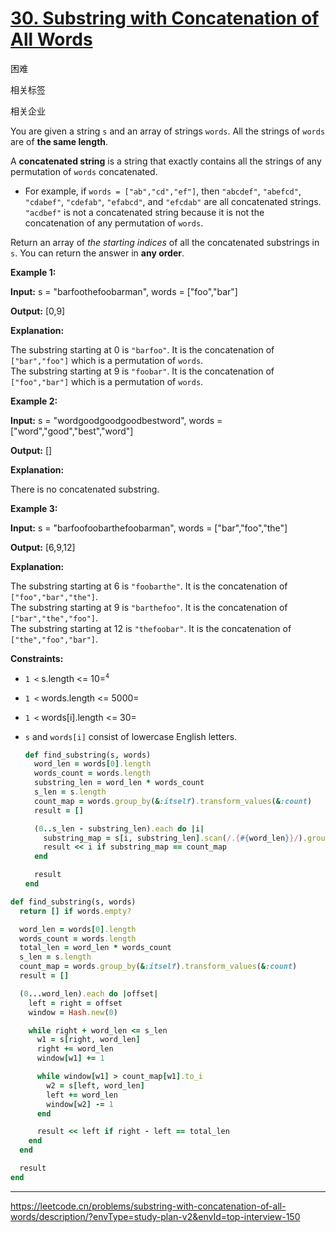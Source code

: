 * [[https://leetcode.cn/problems/substring-with-concatenation-of-all-words/][30. Substring with Concatenation of All Words]]

困难

[[/Users/toeinriver/Documents/org/web/WebImg/ec899fbf-bde9-44a6-9657-f5f7703406ba.svg]]

相关标签

[[/Users/toeinriver/Documents/org/web/WebImg/e0c0fd23-31aa-4a01-b5fa-e8864a4a3644.svg]]相关企业

[[/Users/toeinriver/Documents/org/web/WebImg/c9cdfc08-f909-4234-9606-97a262b86e42.svg]]

You are given a string =s= and an array of strings =words=. All the strings of =words= are of *the same length*.

A *concatenated string* is a string that exactly contains all the strings of any permutation of =words= concatenated.

- For example, if =words = ["ab","cd","ef"]=, then ="abcdef"=, ="abefcd"=, ="cdabef"=, ="cdefab"=, ="efabcd"=, and ="efcdab"= are all concatenated strings. ="acdbef"= is not a concatenated string because it is not the concatenation of any permutation of =words=.

Return an array of /the starting indices/ of all the concatenated substrings in =s=. You can return the answer in *any order*.



*Example 1:*

*Input:* s = "barfoothefoobarman", words = ["foo","bar"]

*Output:* [0,9]

*Explanation:*

The substring starting at 0 is ="barfoo"=. It is the concatenation of =["bar","foo"]= which is a permutation of =words=.\\
The substring starting at 9 is ="foobar"=. It is the concatenation of =["foo","bar"]= which is a permutation of =words=.

*Example 2:*

*Input:* s = "wordgoodgoodgoodbestword", words = ["word","good","best","word"]

*Output:* []

*Explanation:*

There is no concatenated substring.

*Example 3:*

*Input:* s = "barfoofoobarthefoobarman", words = ["bar","foo","the"]

*Output:* [6,9,12]

*Explanation:*

The substring starting at 6 is ="foobarthe"=. It is the concatenation of =["foo","bar","the"]=.\\
The substring starting at 9 is ="barthefoo"=. It is the concatenation of =["bar","the","foo"]=.\\
The substring starting at 12 is ="thefoobar"=. It is the concatenation of =["the","foo","bar"]=.



*Constraints:*

- =1 <= s.length <= 10=^{=4=}
- =1 <= words.length <= 5000=
- =1 <= words[i].length <= 30=
- =s= and =words[i]= consist of lowercase English letters.

  #+begin_src ruby
def find_substring(s, words)
  word_len = words[0].length
  words_count = words.length
  substring_len = word_len * words_count
  s_len = s.length
  count_map = words.group_by(&:itself).transform_values(&:count)
  result = []

  (0..s_len - substring_len).each do |i|
    substring_map = s[i, substring_len].scan(/.{#{word_len}}/).group_by(&:itself).transform_values(&:count)
    result << i if substring_map == count_map
  end

  result
end
  #+end_src

#+begin_src ruby
def find_substring(s, words)
  return [] if words.empty?

  word_len = words[0].length
  words_count = words.length
  total_len = word_len * words_count
  s_len = s.length
  count_map = words.group_by(&:itself).transform_values(&:count)
  result = []

  (0...word_len).each do |offset|
    left = right = offset
    window = Hash.new(0)

    while right + word_len <= s_len
      w1 = s[right, word_len]
      right += word_len
      window[w1] += 1

      while window[w1] > count_map[w1].to_i
        w2 = s[left, word_len]
        left += word_len
        window[w2] -= 1
      end

      result << left if right - left == total_len
    end
  end

  result
end
#+end_src

--------------

https://leetcode.cn/problems/substring-with-concatenation-of-all-words/description/?envType=study-plan-v2&envId=top-interview-150
